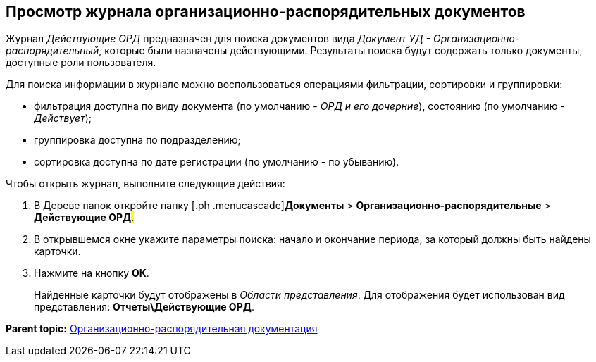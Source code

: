 [[ariaid-title1]]
== Просмотр журнала организационно-распорядительных документов

Журнал [.dfn .term]_Действующие ОРД_ предназначен для поиска документов вида [.dfn .term]_Документ УД - Организационно-распорядительный_, которые были назначены действующими. Результаты поиска будут содержать только документы, доступные роли пользователя.

Для поиска информации в журнале можно воспользоваться операциями фильтрации, сортировки и группировки:

* фильтрация доступна по виду документа (по умолчанию - [.keyword .parmname]_ОРД и его дочерние_), состоянию (по умолчанию - [.keyword .parmname]_Действует_);
* группировка доступна по подразделению;
* сортировка доступна по дате регистрации (по умолчанию - по убыванию).

Чтобы открыть журнал, выполните следующие действия:

[[task_tt5_pdp_jp__steps_flr_ddp_jp]]
. [.ph .cmd]#В Дереве папок откройте папку [.ph .menucascade]#[.ph .uicontrol]*Документы* > [.ph .uicontrol]*Организационно-распорядительные* > [.ph .uicontrol]*Действующие ОРД*#.#
. [.ph .cmd]#В открывшемся окне укажите параметры поиска: начало и окончание периода, за который должны быть найдены карточки.#
. [.ph .cmd]#Нажмите на кнопку [.keyword]*ОК*.#
+
Найденные карточки будут отображены в [.dfn .term]_Области представления_. Для отображения будет использован вид представления: [.keyword]*Отчеты\Действующие ОРД*.

*Parent topic:* xref:../topics/ORD_Work.adoc[Организационно-распорядительная документация]

